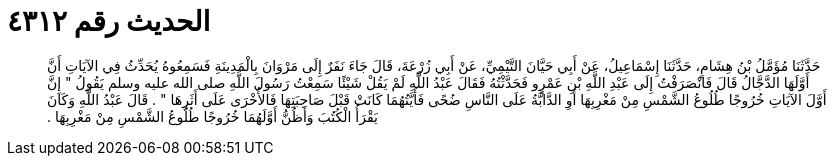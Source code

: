 
= الحديث رقم ٤٣١٢

[quote.hadith]
حَدَّثَنَا مُؤَمَّلُ بْنُ هِشَامٍ، حَدَّثَنَا إِسْمَاعِيلُ، عَنْ أَبِي حَيَّانَ التَّيْمِيِّ، عَنْ أَبِي زُرْعَةَ، قَالَ جَاءَ نَفَرٌ إِلَى مَرْوَانَ بِالْمَدِينَةِ فَسَمِعُوهُ يُحَدِّثُ فِي الآيَاتِ أَنَّ أَوَّلَهَا الدَّجَّالُ قَالَ فَانْصَرَفْتُ إِلَى عَبْدِ اللَّهِ بْنِ عَمْرٍو فَحَدَّثْتُهُ فَقَالَ عَبْدُ اللَّهِ لَمْ يَقُلْ شَيْئًا سَمِعْتُ رَسُولَ اللَّهِ صلى الله عليه وسلم يَقُولُ ‏"‏ إِنَّ أَوَّلَ الآيَاتِ خُرُوجًا طُلُوعُ الشَّمْسِ مِنْ مَغْرِبِهَا أَوِ الدَّابَّةُ عَلَى النَّاسِ ضُحًى فَأَيَّتُهُمَا كَانَتْ قَبْلَ صَاحِبَتِهَا فَالأُخْرَى عَلَى أَثَرِهَا ‏"‏ ‏.‏ قَالَ عَبْدُ اللَّهِ وَكَانَ يَقْرَأُ الْكُتُبَ وَأَظُنُّ أَوَّلَهُمَا خُرُوجًا طُلُوعُ الشَّمْسِ مِنْ مَغْرِبِهَا ‏.‏